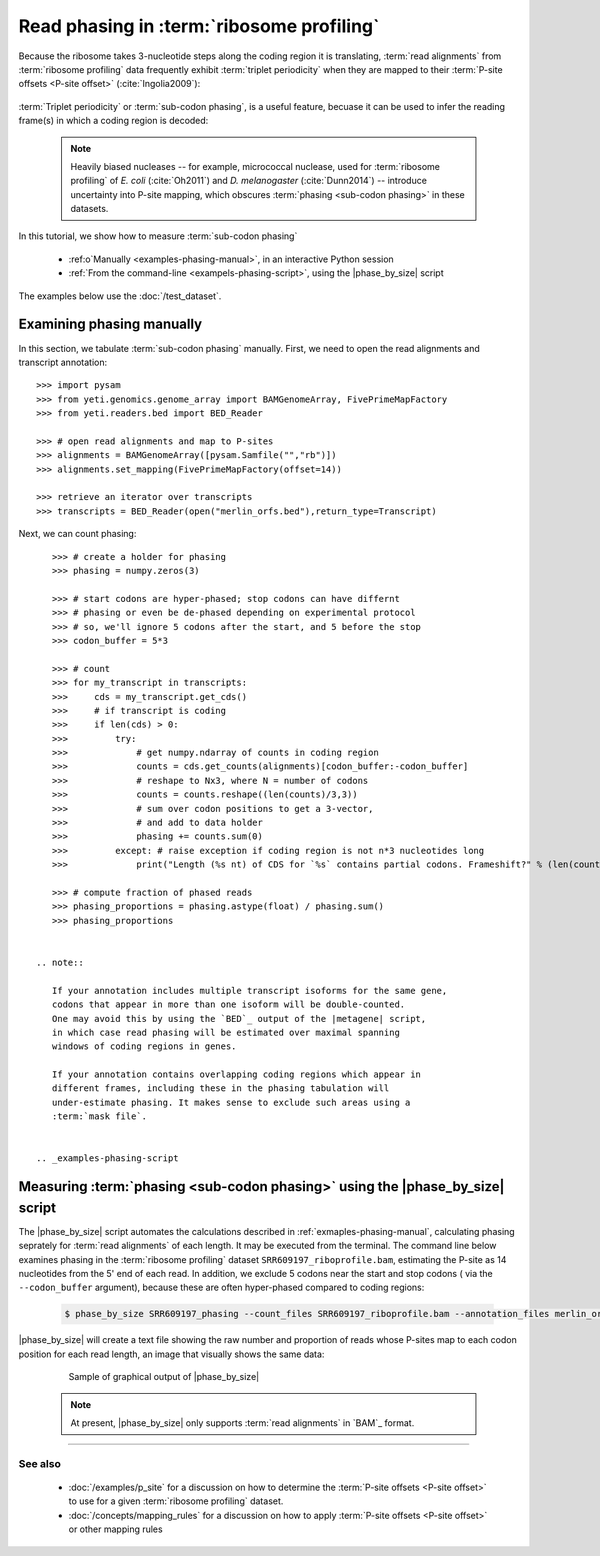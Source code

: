Read phasing in :term:`ribosome profiling`
==========================================

Because the ribosome takes 3-nucleotide steps along the coding region
it is translating, :term:`read alignments` from :term:`ribosome profiling` 
data frequently exhibit :term:`triplet periodicity` when they are mapped
to their :term:`P-site offsets <P-site offset>` (:cite:`Ingolia2009`):

 .. TODO: phasing figure

 .. figure: 
    :alt: Ribosome phasing genome browser examples
    :figclass: captionfigure

    :term:`Triplet periodicity` across a coding region in :doc:`/test_dataset`


:term:`Triplet periodicity` or :term:`sub-codon phasing`, is a useful
feature, becuase it can be used to infer the reading frame(s) in which
a coding region is decoded:

 .. TODO: insert phasing chart figure

 .. figure:
    :alt: Phasing differs between reading frames
    :figclass: captionfgure

    :term:`triplet periodicity` provides unique signatures of reading frames


 .. note::

    Heavily biased nucleases -- for example, micrococcal
    nuclease, used for :term:`ribosome profiling` of  *E. coli* (:cite:`Oh2011`)
    and *D. melanogaster* (:cite:`Dunn2014`) -- introduce uncertainty into
    P-site mapping, which obscures :term:`phasing <sub-codon phasing>`
    in these datasets.


In this tutorial, we show how to measure :term:`sub-codon phasing`

  - :ref:o`Manually <examples-phasing-manual>`, in an interactive Python session
  - :ref:`From the command-line <exampels-phasing-script>`, using the
    |phase_by_size| script


The examples below use the :doc:`/test_dataset`.


 .. _examples-phasing-manual

Examining phasing manually
..........................

In this section, we tabulate :term:`sub-codon phasing` manually.
First, we need to open the read alignments and transcript annotation::

    >>> import pysam
    >>> from yeti.genomics.genome_array import BAMGenomeArray, FivePrimeMapFactory
    >>> from yeti.readers.bed import BED_Reader

    >>> # open read alignments and map to P-sites
    >>> alignments = BAMGenomeArray([pysam.Samfile("","rb")])
    >>> alignments.set_mapping(FivePrimeMapFactory(offset=14))

    >>> retrieve an iterator over transcripts
    >>> transcripts = BED_Reader(open("merlin_orfs.bed"),return_type=Transcript)

Next, we can count phasing::

    >>> # create a holder for phasing
    >>> phasing = numpy.zeros(3)
    
    >>> # start codons are hyper-phased; stop codons can have differnt
    >>> # phasing or even be de-phased depending on experimental protocol
    >>> # so, we'll ignore 5 codons after the start, and 5 before the stop
    >>> codon_buffer = 5*3

    >>> # count
    >>> for my_transcript in transcripts:
    >>>     cds = my_transcript.get_cds()
    >>>     # if transcript is coding
    >>>     if len(cds) > 0: 
    >>>         try:
    >>>             # get numpy.ndarray of counts in coding region
    >>>             counts = cds.get_counts(alignments)[codon_buffer:-codon_buffer]
    >>>             # reshape to Nx3, where N = number of codons
    >>>             counts = counts.reshape((len(counts)/3,3))
    >>>             # sum over codon positions to get a 3-vector,
    >>>             # and add to data holder
    >>>             phasing += counts.sum(0)
    >>>         except: # raise exception if coding region is not n*3 nucleotides long
    >>>             print("Length (%s nt) of CDS for `%s` contains partial codons. Frameshift?" % (len(counts),my_transcript.get_name()))

    >>> # compute fraction of phased reads
    >>> phasing_proportions = phasing.astype(float) / phasing.sum()
    >>> phasing_proportions


 .. note::

    If your annotation includes multiple transcript isoforms for the same gene,
    codons that appear in more than one isoform will be double-counted.
    One may avoid this by using the `BED`_ output of the |metagene| script,
    in which case read phasing will be estimated over maximal spanning
    windows of coding regions in genes.

    If your annotation contains overlapping coding regions which appear in 
    different frames, including these in the phasing tabulation will 
    under-estimate phasing. It makes sense to exclude such areas using a
    :term:`mask file`.


 .. _examples-phasing-script

Measuring :term:`phasing <sub-codon phasing>` using the |phase_by_size| script
..............................................................................

The |phase_by_size| script automates the calculations described in 
:ref:`exmaples-phasing-manual`, calculating phasing seprately for
:term:`read alignments` of each length. It may be executed from
the terminal. The command line below examines phasing in 
the :term:`ribosome profiling` dataset ``SRR609197_riboprofile.bam``,
estimating the P-site as 14 nucleotides from the 5' end of each read.
In addition, we exclude 5 codons near the start and stop codons (
via the ``--codon_buffer`` argument),
because these are often hyper-phased compared to coding regions:

  .. code-block:: shell

     $ phase_by_size SRR609197_phasing --count_files SRR609197_riboprofile.bam --annotation_files merlin_orfs.bed --annotation_file_format BED --fiveprime --offset 14 --codon_buffer 5

|phase_by_size| will create a text file showing the raw number
and proportion of reads whose P-sites map to each codon position
for each read length, an image that visually shows the same data:

 .. figure:: TODO
    :figclass:captionfigure
    :alt: Output of |phase_by_size| script

    Sample of graphical output of |phase_by_size|

 .. TODO: remove note if otehr file format support added to phase_by_size

 .. note::

    At present, |phase_by_size| only supports :term:`read alignments`
    in `BAM`_ format.

-------------------------------------------------------------------------------

See also
--------
  - :doc:`/examples/p_site` for a discussion on how to determine the
    :term:`P-site offsets <P-site offset>` to use for a given
    :term:`ribosome profiling` dataset.
  - :doc:`/concepts/mapping_rules` for a discussion on how to apply
    :term:`P-site offsets <P-site offset>` or other mapping rules
